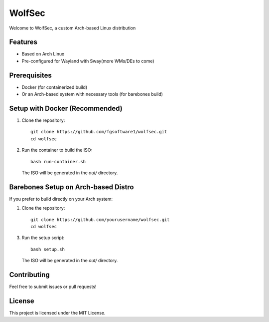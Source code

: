 =======
WolfSec
=======

Welcome to WolfSec, a custom Arch-based Linux distribution

Features
--------

- Based on Arch Linux
- Pre-configured for Wayland with Sway(more WMs/DEs to come)

Prerequisites
-------------

- Docker (for containerized build)
- Or an Arch-based system with necessary tools (for barebones build)

Setup with Docker (Recommended)
-------------------------------

1. Clone the repository::

    git clone https://github.com/fgsoftware1/wolfsec.git
    cd wolfsec

2. Run the container to build the ISO::

    bash run-container.sh

   The ISO will be generated in the `out/` directory.

Barebones Setup on Arch-based Distro
-------------------------------------

If you prefer to build directly on your Arch system:

1. Clone the repository::

    git clone https://github.com/yourusername/wolfsec.git
    cd wolfsec

3. Run the setup script::

    bash setup.sh

   The ISO will be generated in the `out/` directory.

Contributing
------------

Feel free to submit issues or pull requests!

License
-------

This project is licensed under the MIT License.